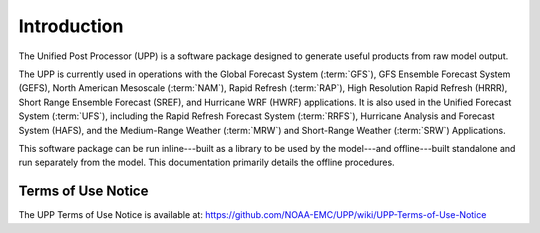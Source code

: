 ************
Introduction
************

The Unified Post Processor (UPP) is a software package designed to generate useful
products from raw model output.

The UPP is currently used in operations with the Global Forecast System (:term:`GFS`), GFS Ensemble Forecast
System (GEFS), North American Mesoscale (:term:`NAM`), Rapid Refresh (:term:`RAP`), High Resolution Rapid Refresh
(HRRR), Short Range Ensemble Forecast (SREF), and Hurricane WRF (HWRF) applications. It is also used
in the Unified Forecast System (:term:`UFS`), including the Rapid Refresh Forecast System (:term:`RRFS`), Hurricane
Analysis and Forecast System (HAFS), and the Medium-Range Weather (:term:`MRW`) and Short-Range Weather (:term:`SRW`)
Applications.

This software package can be run inline---built as a library to be used by the model---and offline---built 
standalone and run separately from the model. This documentation primarily details the offline
procedures.

=====================
Terms of Use Notice
=====================

The UPP Terms of Use Notice is available at: 
https://github.com/NOAA-EMC/UPP/wiki/UPP-Terms-of-Use-Notice